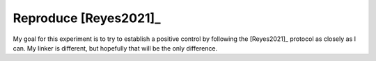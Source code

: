 **********************
Reproduce [Reyes2021]_
**********************

My goal for this experiment is to try to establish a positive control by 
following the [Reyes2021]_ protocol as closely as I can.  My linker is 
different, but hopefully that will be the only difference.
